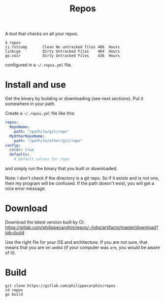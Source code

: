 #+TITLE: Repos

A tool that checks on all your repos.

#+begin_example
$ repos
ci.fstcomp       Clean No untracked files 406  Hours
linkcgo          Dirty Untracked Files    404  Hours
go.voir          Dirty Untracked Files    436  Hours
#+end_example

configured in a =~/.repos.yml= file.

* Install and use

Get the binary by building or downloading (see next sections).  Put it somewhere in your path.

Create a =~/.repos.yml= file like this:

#+begin_src yaml
repos:
  RepoName:
    path: "/path/to/git/repo"
  MyOtherRepoName:
    path: "/path/to/other/git/repo"
config:
  color: true
  defaults:
    # Default values for repo
#+end_src

and simply run the binary that you built or downloaded.

Note: I don't check if the directory is a git repo.  So if it exists and is not
one, then my program will be confused.  If the path doesn't exist, you will get
a nice error message.


* Download

Download the latest version built by CI:
[[https://gitlab.com/philippecarphin/repos/-/jobs/artifacts/master/download?job=build]]

Use the right file for your OS and architecture.  If you are not sure, that
means that you are on =amd64= (if your computer was =arm=, you would be aware of
it).

* Build

#+begin_src shell
git clone https://gitlab.com/philippecarphin/repos
cd repos
go build
#+end_src

